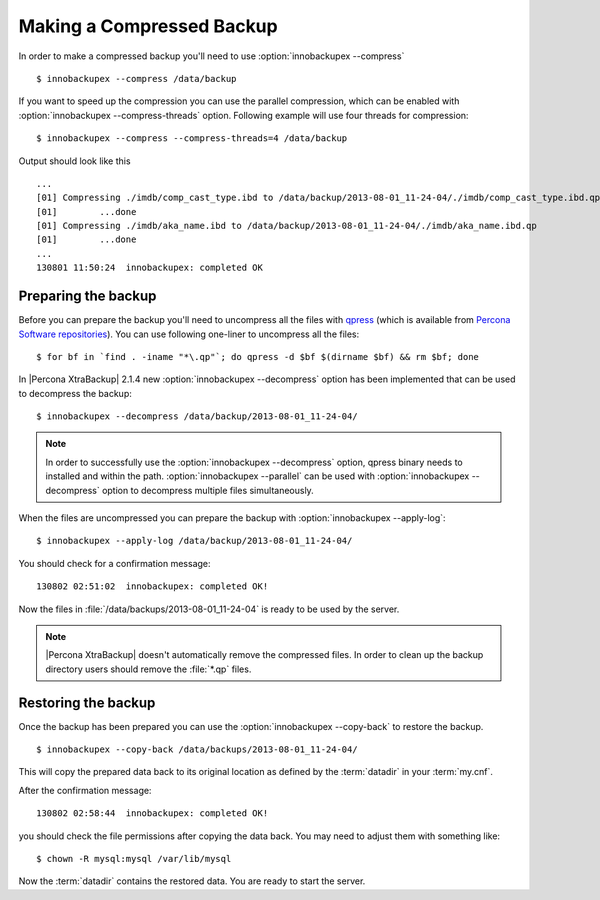.. _recipes_ibkx_compressed:

================================================================================
 Making a Compressed Backup 
================================================================================


In order to make a compressed backup you'll need to use :option:`innobackupex
--compress` ::

  $ innobackupex --compress /data/backup

If you want to speed up the compression you can use the parallel compression,
which can be enabled with :option:`innobackupex --compress-threads`
option. Following example will use four threads for compression: ::

  $ innobackupex --compress --compress-threads=4 /data/backup

Output should look like this :: 

  ...
  [01] Compressing ./imdb/comp_cast_type.ibd to /data/backup/2013-08-01_11-24-04/./imdb/comp_cast_type.ibd.qp
  [01]        ...done
  [01] Compressing ./imdb/aka_name.ibd to /data/backup/2013-08-01_11-24-04/./imdb/aka_name.ibd.qp
  [01]        ...done
  ...
  130801 11:50:24  innobackupex: completed OK

Preparing the backup
================================================================================

Before you can prepare the backup you'll need to uncompress all the files with
`qpress <http://www.quicklz.com/>`_ (which is available from `Percona Software
repositories
<http://www.percona.com/doc/percona-xtrabackup/2.1/installation.html#using-percona-software-repositories>`_).
You can use following one-liner to uncompress all the files: ::

  $ for bf in `find . -iname "*\.qp"`; do qpress -d $bf $(dirname $bf) && rm $bf; done

In |Percona XtraBackup| 2.1.4 new :option:`innobackupex --decompress` option has
been implemented that can be used to decompress the backup: ::

  $ innobackupex --decompress /data/backup/2013-08-01_11-24-04/

.. note:: 

  In order to successfully use the :option:`innobackupex --decompress` option,
  qpress binary needs to installed and within the path.  :option:`innobackupex
  --parallel` can be used with :option:`innobackupex --decompress` option to
  decompress multiple files simultaneously.

When the files are uncompressed you can prepare the backup with
:option:`innobackupex --apply-log`: ::

  $ innobackupex --apply-log /data/backup/2013-08-01_11-24-04/

You should check for a confirmation message: ::

  130802 02:51:02  innobackupex: completed OK!

Now the files in :file:`/data/backups/2013-08-01_11-24-04` is ready to be used
by the server.

.. note::

   |Percona XtraBackup| doesn't automatically remove the compressed files. In
   order to clean up the backup directory users should remove the :file:`*.qp`
   files.

Restoring the backup
================================================================================

Once the backup has been prepared you can use the :option:`innobackupex
--copy-back` to restore the backup. ::

  $ innobackupex --copy-back /data/backups/2013-08-01_11-24-04/

This will copy the prepared data back to its original location as defined by the
:term:`datadir` in your :term:`my.cnf`.

After the confirmation message::

  130802 02:58:44  innobackupex: completed OK!

you should check the file permissions after copying the data back. You may need
to adjust them with something like::

  $ chown -R mysql:mysql /var/lib/mysql

Now the :term:`datadir` contains the restored data. You are ready to start the
server.
